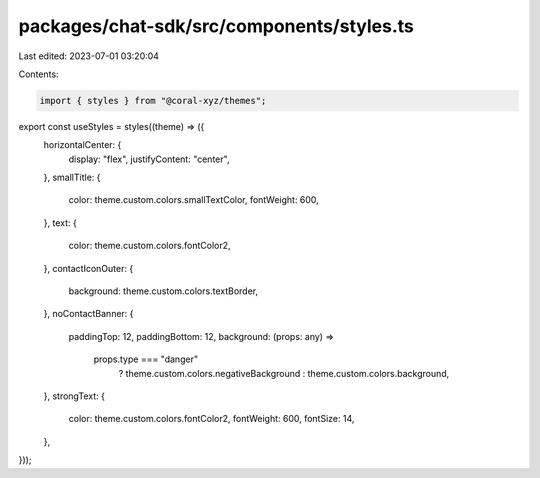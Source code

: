 packages/chat-sdk/src/components/styles.ts
==========================================

Last edited: 2023-07-01 03:20:04

Contents:

.. code-block:: ts

    import { styles } from "@coral-xyz/themes";

export const useStyles = styles((theme) => ({
  horizontalCenter: {
    display: "flex",
    justifyContent: "center",
  },
  smallTitle: {
    color: theme.custom.colors.smallTextColor,
    fontWeight: 600,
  },
  text: {
    color: theme.custom.colors.fontColor2,
  },
  contactIconOuter: {
    background: theme.custom.colors.textBorder,
  },
  noContactBanner: {
    paddingTop: 12,
    paddingBottom: 12,
    background: (props: any) =>
      props.type === "danger"
        ? theme.custom.colors.negativeBackground
        : theme.custom.colors.background,
  },
  strongText: {
    color: theme.custom.colors.fontColor2,
    fontWeight: 600,
    fontSize: 14,
  },
}));


